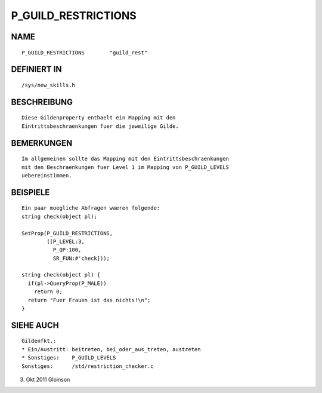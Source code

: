 P_GUILD_RESTRICTIONS
====================

NAME
----
::

    P_GUILD_RESTRICTIONS        "guild_rest"                  

DEFINIERT IN
------------
::

    /sys/new_skills.h

BESCHREIBUNG
------------
::

    Diese Gildenproperty enthaelt ein Mapping mit den
    Eintrittsbeschraenkungen fuer die jeweilige Gilde.

BEMERKUNGEN
-----------
::

    Im allgemeinen sollte das Mapping mit den Eintrittsbeschraenkungen
    mit den Beschraenkungen fuer Level 1 im Mapping von P_GUILD_LEVELS
    uebereinstimmen.

BEISPIELE
---------
::

    Ein paar moegliche Abfragen waeren folgende:
    string check(object pl);

    SetProp(P_GUILD_RESTRICTIONS,
            ([P_LEVEL:3,
              P_QP:100,
              SR_FUN:#'check]));

    string check(object pl) {
      if(pl->QueryProp(P_MALE))
        return 0;
      return "Fuer Frauen ist das nichts!\n";
    }

SIEHE AUCH
----------
::

    Gildenfkt.:
    * Ein/Austritt: beitreten, bei_oder_aus_treten, austreten
    * Sonstiges:    P_GUILD_LEVELS
    Sonstiges:      /std/restriction_checker.c

3. Okt 2011 Gloinson

